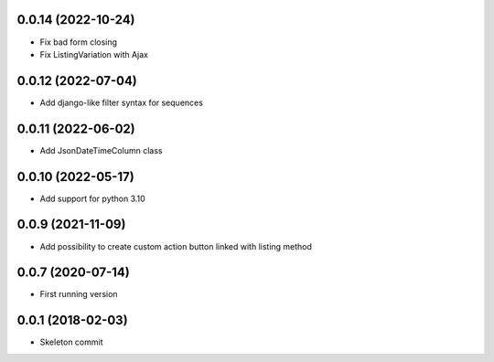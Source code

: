 0.0.14 (2022-10-24)
-------------------
- Fix bad form closing
- Fix ListingVariation with Ajax

0.0.12 (2022-07-04)
-------------------
- Add django-like filter syntax for sequences

0.0.11 (2022-06-02)
-------------------
- Add JsonDateTimeColumn class

0.0.10 (2022-05-17)
-------------------
- Add support for python 3.10

0.0.9 (2021-11-09)
------------------
- Add possibility to create custom action button linked with listing method

0.0.7 (2020-07-14)
------------------
- First running version

0.0.1 (2018-02-03)
------------------
- Skeleton commit
